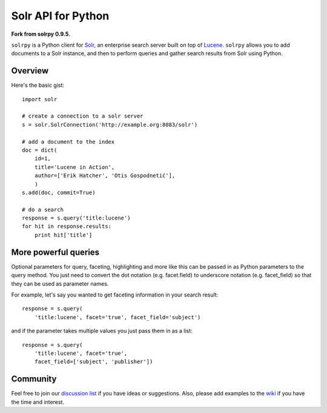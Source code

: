 Solr API for Python
===================

**Fork from solrpy 0.9.5.**

``solrpy`` is a Python client for Solr_, an enterprise search server
built on top of Lucene_.  ``solrpy`` allows you to add documents to a
Solr instance, and then to perform queries and gather search results
from Solr using Python.


Overview
--------

Here's the basic gist::

    import solr

    # create a connection to a solr server
    s = solr.SolrConnection('http://example.org:8083/solr')

    # add a document to the index
    doc = dict(
        id=1,
        title='Lucene in Action',
        author=['Erik Hatcher', 'Otis Gospodnetić'],
        )
    s.add(doc, commit=True)

    # do a search
    response = s.query('title:lucene')
    for hit in response.results:
        print hit['title']


More powerful queries
---------------------

Optional parameters for query, faceting, highlighting and more like this
can be passed in as Python parameters to the query method.  You just need
to convert the dot notation (e.g. facet.field) to underscore notation
(e.g. facet_field) so that they can be used as parameter names.

For example, let's say you wanted to get faceting information in your
search result::

    response = s.query(
        'title:lucene', facet='true', facet_field='subject')

and if the parameter takes multiple values you just pass them in as a list::

    response = s.query(
        'title:lucene', facet='true',
        facet_field=['subject', 'publisher'])


Community
---------

Feel free to join our `discussion list`_ if you have ideas or suggestions.
Also, please add examples to the wiki_ if you have the time and interest.


.. _Solr:  http://lucene.apache.org/solr/
.. _Lucene:  http://lucene.apache.org/java/docs/
.. _discussion list:  http://groups.google.com/group/solrpy
.. _wiki:  http://code.google.com/p/solrpy/w/list
